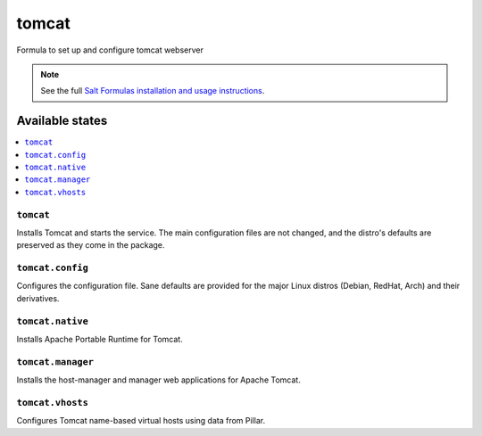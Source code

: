 ======
tomcat
======

Formula to set up and configure tomcat webserver

.. note::

    See the full `Salt Formulas installation and usage instructions
    <http://docs.saltstack.com/en/latest/topics/development/conventions/formulas.html>`_.

Available states
================

.. contents::
    :local:

``tomcat``
----------

Installs Tomcat and starts the service. The main configuration files are
not changed, and the distro's defaults are preserved as they come in the
package.

``tomcat.config``
------------------

Configures the configuration file. Sane defaults are provided for the major
Linux distros (Debian, RedHat, Arch) and their derivatives.

``tomcat.native``
-----------------

Installs Apache Portable Runtime for Tomcat.

``tomcat.manager``
-----------------

Installs the host-manager and manager web applications for Apache Tomcat.

``tomcat.vhosts``
------------------

Configures Tomcat name-based virtual hosts using data from Pillar.
